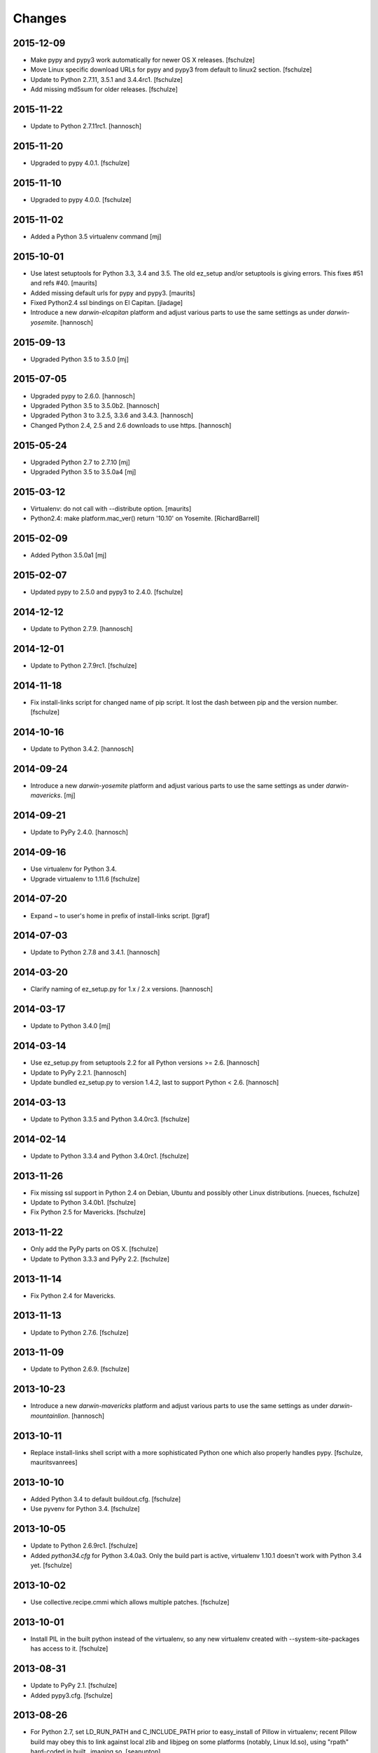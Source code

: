 Changes
=======

2015-12-09
----------

- Make pypy and pypy3 work automatically for newer OS X releases.
  [fschulze]

- Move Linux specific download URLs for pypy and pypy3 from default to
  linux2 section.
  [fschulze]

- Update to Python 2.7.11, 3.5.1 and 3.4.4rc1.
  [fschulze]

- Add missing md5sum for older releases.
  [fschulze]

2015-11-22
----------

- Update to Python 2.7.11rc1.
  [hannosch]

2015-11-20
----------

- Upgraded to pypy 4.0.1.
  [fschulze]


2015-11-10
----------

- Upgraded to pypy 4.0.0.
  [fschulze]


2015-11-02
----------

- Added a Python 3.5 virtualenv command
  [mj]

2015-10-01
----------

- Use latest setuptools for Python 3.3, 3.4 and 3.5.  The old ez_setup
  and/or setuptools is giving errors.
  This fixes #51 and refs #40.
  [maurits]

- Added missing default urls for pypy and pypy3.
  [maurits]

- Fixed Python2.4 ssl bindings on El Capitan.
  [jladage]

- Introduce a new `darwin-elcapitan` platform and adjust various parts to
  use the same settings as under `darwin-yosemite`.
  [hannosch]

2015-09-13
----------

- Upgraded Python 3.5 to 3.5.0
  [mj]

2015-07-05
----------

- Upgraded pypy to 2.6.0.
  [hannosch]

- Upgraded Python 3.5 to 3.5.0b2.
  [hannosch]

- Upgraded Python 3 to 3.2.5, 3.3.6 and 3.4.3.
  [hannosch]

- Changed Python 2.4, 2.5 and 2.6 downloads to use https.
  [hannosch]

2015-05-24
----------

- Upgraded Python 2.7 to 2.7.10
  [mj]

- Upgraded Python 3.5 to 3.5.0a4
  [mj]

2015-03-12
----------

- Virtualenv: do not call with --distribute option.
  [maurits]

- Python2.4: make platform.mac_ver() return '10.10' on Yosemite.
  [RichardBarrell]

2015-02-09
----------

- Added Python 3.5.0a1
  [mj]

2015-02-07
----------

- Updated pypy to 2.5.0 and pypy3 to 2.4.0.
  [fschulze]

2014-12-12
----------

- Update to Python 2.7.9.
  [hannosch]

2014-12-01
----------

- Update to Python 2.7.9rc1.
  [fschulze]

2014-11-18
----------

- Fix install-links script for changed name of pip script. It lost the dash
  between pip and the version number.
  [fschulze]

2014-10-16
----------

- Update to Python 3.4.2.
  [hannosch]

2014-09-24
----------

- Introduce a new `darwin-yosemite` platform and adjust various parts to
  use the same settings as under `darwin-mavericks`.
  [mj]

2014-09-21
----------

- Update to PyPy 2.4.0.
  [hannosch]

2014-09-16
----------

- Use virtualenv for Python 3.4.

- Upgrade virtualenv to 1.11.6
  [fschulze]

2014-07-20
----------

- Expand ~ to user's home in prefix of install-links script.
  [lgraf]

2014-07-03
----------

- Update to Python 2.7.8 and 3.4.1.
  [hannosch]

2014-03-20
----------

- Clarify naming of ez_setup.py for 1.x / 2.x versions.
  [hannosch]

2014-03-17
----------

- Update to Python 3.4.0
  [mj]

2014-03-14
----------

- Use ez_setup.py from setuptools 2.2 for all Python versions >= 2.6.
  [hannosch]

- Update to PyPy 2.2.1.
  [hannosch]

- Update bundled ez_setup.py to version 1.4.2, last to support Python < 2.6.
  [hannosch]

2014-03-13
----------

- Update to Python 3.3.5 and Python 3.4.0rc3.
  [fschulze]


2014-02-14
----------

- Update to Python 3.3.4 and Python 3.4.0rc1.
  [fschulze]


2013-11-26
----------

- Fix missing ssl support in Python 2.4 on Debian, Ubuntu and possibly other
  Linux distributions.
  [nueces, fschulze]

- Update to Python 3.4.0b1.
  [fschulze]

- Fix Python 2.5 for Mavericks.
  [fschulze]


2013-11-22
----------

- Only add the PyPy parts on OS X.
  [fschulze]

- Update to Python 3.3.3 and PyPy 2.2.
  [fschulze]


2013-11-14
----------

- Fix Python 2.4 for Mavericks.


2013-11-13
----------

- Update to Python 2.7.6.
  [fschulze]


2013-11-09
----------

- Update to Python 2.6.9.
  [fschulze]


2013-10-23
----------

- Introduce a new `darwin-mavericks` platform and adjust various parts to
  use the same settings as under `darwin-mountainlion`.
  [hannosch]


2013-10-11
----------

- Replace install-links shell script with a more sophisticated Python one which
  also properly handles pypy.
  [fschulze, mauritsvanrees]


2013-10-10
----------

- Added Python 3.4 to default buildout.cfg.
  [fschulze]

- Use pyvenv for Python 3.4.
  [fschulze]


2013-10-05
----------

- Update to Python 2.6.9rc1.
  [fschulze]

- Added `python34.cfg` for Python 3.4.0a3. Only the build part is active,
  virtualenv 1.10.1 doesn't work with Python 3.4 yet.
  [fschulze]


2013-10-02
----------

- Use collective.recipe.cmmi which allows multiple patches.
  [fschulze]


2013-10-01
----------

- Install PIL in the built python instead of the virtualenv, so any new
  virtualenv created with --system-site-packages has access to it.
  [fschulze]


2013-08-31
----------

- Update to PyPy 2.1.
  [fschulze]

- Added pypy3.cfg.
  [fschulze]


2013-08-26
----------

- For Python 2.7, set LD_RUN_PATH and C_INCLUDE_PATH prior to
  easy_install of Pillow in virtualenv; recent Pillow build may obey
  this to link against local zlib and libjpeg on some platforms
  (notably, Linux ld.so), using "rpath" hard-coded in built _imaging.so.
  [seanupton]
- Include --always-unzip flag for easy_install of Pillow to avoid
  installation in ~/.python-eggs directory.
  [seanupton]


2013-08-14
----------

- Update Virtualenv to 1.10.1 for Python > 2.5 and Virtualenv to 1.9.1 for
  Python 2.5 (last compatible version).
  [davidjb]
- Fix issue compiling Python 2.5 on x86_64 systems.
  [davidjb]
- Fix issue compiling Python 2.5 for Subversion >= 1.7.
  [davidjb]
- Fix issue compiling Python 2.5 if sqlite can't be found.
  [davidjb]

2013-07-16
----------

- Update to PyPy 2.0.2.
  [hannosch]

2013-05-16
----------

- Update to PyPy 2.0.
  [hannosch]

- Update to Python 2.7.5, 3.2.5 and 3.3.2.
  [hannosch]

2013-04-11
----------

- Update to Python 2.7.4, 3.2.4 and 3.3.1.
  [hannosch]

2013-04-08
----------

- Update to PyPy 2.0-beta2.
  [fschulze]

2013-03-29
----------

- Update virtualenv to 1.9.1.
  [fschulze]

2013-03-26
----------

- Update to Python 2.7.4rc1, 3.2.4rc1 and 3.3.1rc1.
  [hannosch]

2013-03-16
----------

- Pin down Pillow to 1.x for python 2.4 and 2.5.
  Pillow 2.x supports only python >= 2.6
  [jone]

2013-02-26
----------

- Use collective.recipe.cmmi which is a proper release of monkeycmmi.
  [fschulze]

- Pin zc.buildout to 1.4.4 to prevent parts/buildout/site.py issues.
  [fschulze]

2013-01-08
----------

- Update to PyPy 2.0-beta1.
  [hannosch]

2012-10-01
----------

- Add more detailed platform detection for linux.
  [fschulze]

- Use virtualenv 1.8.2 except for Python 2.4, which needs virtualenv 1.7.2.
  [fschulze, sgillies]

- When installing Python 2.4 we need to use zc.recipe.egg 1.2.2.
  [fschulze]

- Added patch for python 2.5 to search for libs in /usr/lib/i386-linux-gnu/.
  Fixes bug occurring in Linux Mint 12.
  [silviot, fschulze]

2012-09-30
----------

- Update to Python 3.3.0 final.
  [hannosch]

2012-09-24
----------

- Update to Python 3.3.0rc3.
  [hannosch]

2012-09-10
----------

- Update to Python 3.3.0rc2.
  [hannosch]

2012-08-25
----------

- Update to Python 3.3.0rc1.
  [hannosch]

2012-07-19
----------

- Update to PyPy 1.9.
  [hannosch]

- Use Pillow by default, the problems caused by the original are too big by now.
  You can change the install arg with
  ``pil-install-args = -f http://dist.repoze.org/ -U PIL==1.1.6`` in the
  ``[buildout]`` section.
  [fschulze]

- Update to virtualenv 1.7.2.
  [hannosch]

- Update to Python 3.3.0b1.
  [hannosch]

2012-04-04
----------

- Update to Python 3.3.0a2.
  [hannosch]

2012-03-21
----------

- Added `python33.cfg` for Python 3.3.0a1.
  [hannosch]

- Update to Python 2.6.8rc2, Python 2.7.3rc2 and Python 3.2.3rc2.
  [hannosch]

2012-02-25
----------

- Update to virtualenv 1.7.1.2, PyPy 1.8, Python 2.6.8rc1, Python 2.7.3rc1
  and Python 3.2.3rc1.
  [hannosch]

2012-01-29
----------

- Fixed link to zlib 1.2.5 source that broke after release of zlib 1.2.6.
  [lukebrannon]

2011-12-22
----------

- Update to PyPy 1.7.
  [hannosch]

2011-11-30
----------

- Python 2.6: added patch for missing sslv2 support on newer Linuxes and to
  support Ubuntu/Debian multiarch library paths.
  [joka]

2011-08-20
----------

- Updated `monkeycmmi` to 0.2 and avoid patch for environment / spaces handling.

2011-07-30
----------

- Update to jpegsrc v8c and set `-arch x86_64` for Lion.
  [hannosch]

- Update to virtualenv 1.6.4.
  [hannosch]

- Updated readline to 6.2.
  [hannosch]

- Changed `MACOSX_DEPLOYMENT_TARGET` to `10.7` for Python 2.4 on Lion.
  [hannosch]

2011-07-25
----------

- Add OSX Lion support to the buildout.
  [dsa]

2011-06-15
----------

- Updated pypy to 1.5 (only 64 bit version, there is no release for 32 bit).
  [fschulze]

- Added pdbtextmate support for Python 3.2.
  [fschulze]

- Removed Python 3.1.x it doesn't work properly anymore and isn't used much
  and not supported anymore.
  [fschulze]

- Update to Python 2.7.2.
  [fschulze]

- Update to Python 2.6.7 final.
  [fschulze]

2011-05-28
----------

- Update to Python 2.5.6 final.
  [hannosch]

2011-05-23
----------

- Update to Python 2.6.7rc2 to include more security fixes.
  [hannosch]

2011-05-18
----------

- New PyPy version 1.4.1.
  [fschulze]

2011-05-08
----------

- Update to Python 2.5.6c1 and 2.6.7rc1 to include security fixes.
  [hannosch]

2011-04-07
----------

* Add patch to fix recursion error crash on python2.6 OS X from
  http://bugs.python.org/issue9670 (edited to apply with patch -p0).
  [elro]

2009-11-26
----------

* Renamed part for readline patches, so the old ones from 5.2 don't interfere.
  [fschulze]

2009-11-25
----------

* Added ugly hack which hopefully solves the build order issues causing
  Python 2.4 to be build before readline was built.
  [fschulze]

* Ugraded to readline 6.0, 5.2 had compile issues on OS X.
  [fschulze]

2009-11-05
----------

* Use virtualenv 1.4rc1 with the --distribute option.
  [fschulze]

* Autodetect 32/64 bit in Snow Leopard.
  [fschulze]

2009-11-03
----------

* Upgraded virtualenv-distribute to latest version to get distribute 0.6.6.
  [reinout]


2009-10-28
----------

* Added configuration to build Python with debug symbols for C level
  debugging. Activate by including src/debug.cfg in your custom configuration.
  [witsch]


2009-10-27
----------

* Updated to Python 2.6.4.
  [fschulze]


2009-10-12
----------

* Updated to Python 2.6.4rc1.
  [hannosch]


2009-10-07
----------

* Fixed Python 2.5.
  [fschulze]

* Added some sanity checks to make sure the installed Python virtualenvs
  actually work.
  [fschulze]

* Auto-detection of the platfrom. No need for separate configs for
  Snow Leopard etc.
  [fschulze]

* Use virtualenv-distribute.
  [fschulze]

* Use distribute instead of setuptools.
  [fschulze]


2009-10-02
----------

* Updated to Python 2.6.3.
  [fschulze]


2009-09-05
----------

* Made MacPorts compatible on Snow Leopard by compiling as 64-bit.
  [fschulze]

* Added Python 2.6 back on Snow Leopard.
  [fschulze]


2009-08-31
----------

* Running on Snow Leopard with 32-bit. Conflicts with MacPorts.
  [fschulze]

* Removed zc.buildout scripts again, because the installation fails for some
  weird reason.
  [fschulze]


2009-08-29
----------

* Make it possible to extend both distribute.cfg and pdbtextmate.cfg. See
  pdbtextmate.cfg for notes though!
  [fschulze]

* Reorganized documentation.
  [fschulze]

* By depending on zc.buildout >= 1.4.0 the amount of repition in the python
  parts was vastly reduced and makes the configuration more easily readable.
  [fschulze]

* Fixed path to patch for Python 2.5 on Snow Leopard.
  [fschulze]

* Added buildout-2.x scripts back without causing version conflicts by
  wrapping them with zc.recipe.eggs instead of installing with easy_install.
  [fschulze]

* Minimized changes for Snow Leopard.
  [fschulze]


2009-08-27
----------

* Removed zc.buildout installation. It just causes version conflicts in
  buildouts with a version pin on zc.buildout and similar issues.
  [fschulze]
